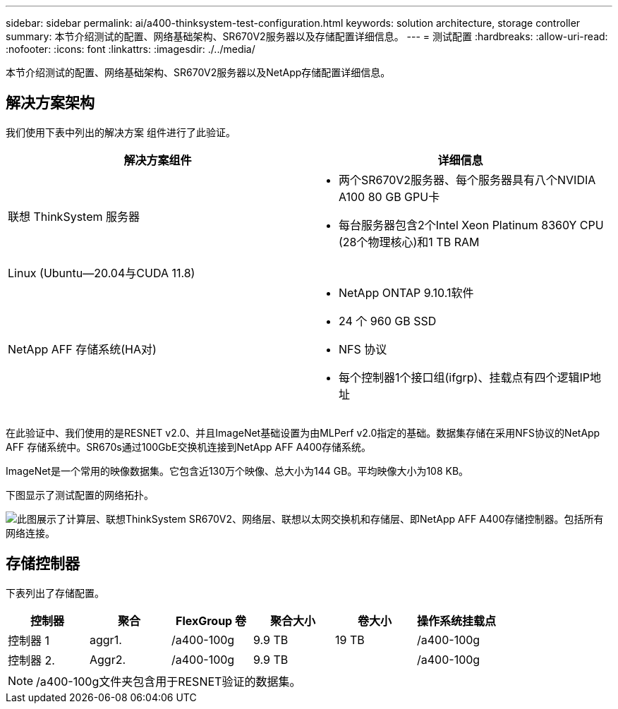 ---
sidebar: sidebar 
permalink: ai/a400-thinksystem-test-configuration.html 
keywords: solution architecture, storage controller 
summary: 本节介绍测试的配置、网络基础架构、SR670V2服务器以及存储配置详细信息。 
---
= 测试配置
:hardbreaks:
:allow-uri-read: 
:nofooter: 
:icons: font
:linkattrs: 
:imagesdir: ./../media/


[role="lead"]
本节介绍测试的配置、网络基础架构、SR670V2服务器以及NetApp存储配置详细信息。



== 解决方案架构

我们使用下表中列出的解决方案 组件进行了此验证。

|===
| 解决方案组件 | 详细信息 


| 联想 ThinkSystem 服务器  a| 
* 两个SR670V2服务器、每个服务器具有八个NVIDIA A100 80 GB GPU卡
* 每台服务器包含2个Intel Xeon Platinum 8360Y CPU (28个物理核心)和1 TB RAM




| Linux (Ubuntu—20.04与CUDA 11.8) |  


| NetApp AFF 存储系统(HA对)  a| 
* NetApp ONTAP 9.10.1软件
* 24 个 960 GB SSD
* NFS 协议
* 每个控制器1个接口组(ifgrp)、挂载点有四个逻辑IP地址


|===
在此验证中、我们使用的是RESNET v2.0、并且ImageNet基础设置为由MLPerf v2.0指定的基础。数据集存储在采用NFS协议的NetApp AFF 存储系统中。SR670s通过100GbE交换机连接到NetApp AFF A400存储系统。

ImageNet是一个常用的映像数据集。它包含近130万个映像、总大小为144 GB。平均映像大小为108 KB。

下图显示了测试配置的网络拓扑。

image:a400-thinksystem-image7.png["此图展示了计算层、联想ThinkSystem SR670V2、网络层、联想以太网交换机和存储层、即NetApp AFF A400存储控制器。包括所有网络连接。"]



== 存储控制器

下表列出了存储配置。

|===
| 控制器 | 聚合 | FlexGroup 卷 | 聚合大小 | 卷大小 | 操作系统挂载点 


| 控制器 1 | aggr1. | /a400-100g | 9.9 TB | 19 TB | /a400-100g 


| 控制器 2. | Aggr2. | /a400-100g | 9.9 TB |  | /a400-100g 
|===

NOTE: /a400-100g文件夹包含用于RESNET验证的数据集。
